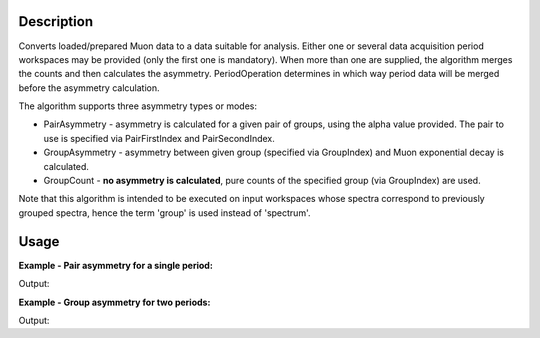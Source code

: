 .. algorithm::

.. summary::

.. alias::

.. properties::

Description
-----------

Converts loaded/prepared Muon data to a data suitable for analysis. Either one or several data acquisition period
workspaces may be provided (only the first one is mandatory). When more than one are supplied, the algorithm merges the counts and
then calculates the asymmetry. PeriodOperation determines in which way period data will be
merged before the asymmetry calculation.

The algorithm supports three asymmetry types or modes:

-  PairAsymmetry - asymmetry is calculated for a given pair of groups,
   using the alpha value provided. The pair to use is specified via
   PairFirstIndex and PairSecondIndex.
-  GroupAsymmetry - asymmetry between given group (specified via GroupIndex)
   and Muon exponential decay is calculated.
-  GroupCount - **no asymmetry is calculated**, pure counts of the
   specified group (via GroupIndex) are used.

Note that this algorithm is intended to be executed on input workspaces whose spectra correspond to previously grouped spectra, hence
the term 'group' is used instead of 'spectrum'.

Usage
-----

**Example - Pair asymmetry for a single period:**

.. testcode:: ExPairAsymmetry

   y = [1,2,3] + [4,5,6]
   x = [1,2,3] * 2
   first_period = CreateWorkspace(x, y, NSpec=2)
   input = GroupWorkspaces(first_period)

   output = MuonCalculateAsymmetry(InputWorkspace = input,
                                   OutputType = 'PairAsymmetry',
                                   PairFirstIndex = 1,
                                   PairSecondIndex = 0,
                                   Alpha = 0.5)

   print 'Output:', output.readY(0)

Output:

.. testoutput:: ExPairAsymmetry

   Output: [ 0.77777778  0.66666667  0.6       ]

**Example - Group asymmetry for two periods:**

.. testcode:: ExGroupAsymmetryMultiperiod

   y1 = [100,50,10]
   y2 = [150,20,1]
   x = [1,2,3]

   first_period = CreateWorkspace(x, y1)
   second_period = CreateWorkspace(x, y2)
   input = GroupWorkspaces([first_period, second_period])

   output = MuonCalculateAsymmetry(InputWorkspace = input,
                                   PeriodOperation = '-',
                                   OutputType = 'GroupAsymmetry',
                                   GroupIndex = 0)

   print 'Output:', output.readY(0)

Output:

.. testoutput:: ExGroupAsymmetryMultiperiod

   Output: [-0.28634067  0.60594273  0.26255546]

.. categories::

.. sourcelink::
